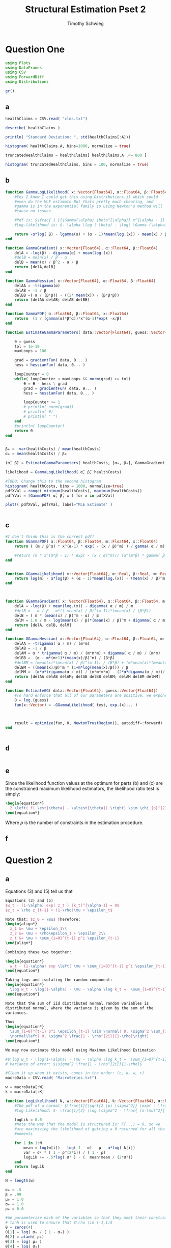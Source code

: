 #+OPTIONS: toc:nil 
#+TITLE: Structural Estimation Pset 2
#+AUTHOR: Timothy Schwieg
#+PROPERTY: header-args :cache yes :exports both :tangle yes
#+PROPERTY: header-args:julia :session *julia*

* Question One
#+BEGIN_SRC julia
  using Plots
  using DataFrames
  using CSV
  using ForwardDiff
  using Distributions

  gr()
#+END_SRC

#+RESULTS[9a21d9bc5a9e5af58c20f6b0ad7635eb76e89d8b]:



** a
#+BEGIN_SRC julia
  healthClaims = CSV.read( "clms.txt")

  describe( healthClaims )

  println( "Standard Deviation: ", std(healthClaims[:A]))

  histogram( healthClaims.A, bins=1000, normalize = true)
#+END_SRC

#+BEGIN_SRC julia
  truncatedHealthClaims = healthClaims[ healthClaims.A .<= 800 ]

  histogram( truncatedHealthClaims, bins = 100, normalize = true)
#+END_SRC

** b
#+BEGIN_SRC julia
  function GammaLogLikelihood( x::Vector{Float64}, α::Float64, β::Float64)
      #Yes I know I could get this using Distributions.jl which could
      #even do the MLE estimate But thats pretty much cheating, and
      #gamma is in the exponential family so using Newton's method will
      #cause no issues.

      #Pdf is: $\frac{ 1 }{\Gamma(\alpha) \beta^{\alpha}} x^{\alpha - 1} \exp\left( - \frac{x}{\beta} \right)$
      #Log-likelihood is: $- \alpha \log ( \beta) - \log( \Gamma (\alpha)) + (\alpha - 1) \log x - \frac{x}{\beta}$

      return -α*log( β) - lgamma(α) + (α - 1)*mean(log.(x)) - mean(x) / β
  end

  function GammaGradient( x::Vector{Float64}, α::Float64, β::Float64)
      delA = -log(β) - digamma(α) + mean(log.(x))
      #delB = mean(x) / β - α
      delB = mean(x) / β^2 - α / β
      return [delA,delB]
  end

  function GammaHessian( x::Vector{Float64}, α::Float64, β::Float64)
      delAA = -trigamma(α)
      delAB = -1 / β
      delBB =( α / (β*β)) - ((2* mean(x)) / (β*β*β))
      return [delAA delAB; delAB delBB]
  end

  function GammaPDF( α::Float64, β::Float64, x::Float64)
      return  (1 / (gamma(α)*β^α))*x^(α-1)*exp( -x/β)
  end

  function EstimateGammaParameters( data::Vector{Float64}, guess::Vector{Float64}, gradientFun, hessianFun)

      θ = guess
      tol = 1e-10
      maxLoops = 100

      grad = gradientFun( data, θ... )
      hess = hessianFun( data, θ... )

      loopCounter = 0
      while( loopCounter < maxLoops && norm(grad) >= tol)
          θ = θ - hess \ grad
          grad = gradientFun( data, θ... )
          hess = hessianFun( data, θ... )

          loopCounter += 1
          # println( norm(grad))
          # println( θ)
          # println( " ")
      end
      #println( loopCounter)
      return θ
  end


  β₀ =  var(healthCosts) / mean(healthCosts)
  α₀ = mean(healthCosts) / β₀

  (α̂, β̂) = EstimateGammaParameters( healthCosts, [α₀, β₀], GammaGradient, GammaHessian)

  likelihood = GammaLogLikelihood( α̂, β̂, healthCosts)

  #TODO: Change this to the second histogram
  histogram( healthCosts, bins = 1000, normalize=true)
  pdfXVal = range( minimum(healthCosts), maximum(healthCosts))
  pdfYVal = [GammaPDF( α̂, β̂, x ) for x in pdfXVal]

  plot!( pdfXVal, pdfYVal, label="MLE Estimate" )


#+END_SRC

** c
#+BEGIN_SRC julia
  #I don't think this is the correct pdf?
  function GGammaPDF( α::Float64, β::Float64, m::Float64, x::Float64)
      return ( (m / β^α) * x^(α-1) * exp( - (x / β)^m) ) / gamma( α / m)

      #return (m * x^(m*β - 1) * exp( - (x / α)^m))/ (α^(m*β) * gamma( β ) )
  end


  function GGammaLikelihood( x::Vector{Float64}, α::Real, β::Real, m::Real)
      return log(m) - α*log(β) + (α - 1)*mean(log.(x)) - (mean(x) / β)^m - lgamma( α / m )    
  end



  function GGammaGradient( x::Vector{Float64}, α::Float64, β::Float64, m::Float64)
      delA = -log(β) + mean(log.(x)) - digamma( α / m) / m
      #delB = - α / β - m*(( mean(x) / β)^(m-1))*(mean(x) / (β*β))
      delB = ( m * (mean(x) / β)^m - α) / β
      delM = 1.0 / m - log(mean(x) / β)*(mean(x) / β)^m + digamma( α / m)*(α / (m*m))
      return [delA, delB, delM]
  end

  function GGammaHessian( x::Vector{Float64}, α::Float64, β::Float64, m::Float64)
      delAA = -trigamma( α / m) / (m*m)
      delAB = -1 / β
      delAM = α * trigamma( α / m) / (m*m*m) + digamma( α / m) / (m*m)
      delBB =  (α - m*(m+1)*(mean(x)/β)^m) / (β*β) 
      #delBM = (mean(x)*(mean(x) / β)^(m-1)) / (β*β) + (m*mean(x)*(mean(x)/β)^(m-1) * log(mean(x) / β)) / (β*β)
      delBM = ((mean(x)/β)^m * (1+m*log(mean(x)/β))) / β
      delMM = -(α*α*trigamma(α / m)) / (m*m*m*m) - (2*α*digamma(α / m))/(m*m*m) - 1/(m*m) - (mean(x)/ β)^m * log(mean(x)/β)*log(mean(x)/β)
      return [delAA delAB delAM; delAB delBB delBM; delAM delBM delMM]
  end

  function EstimateGG( data::Vector{Float64}, guess::Vector{Float64})
      #To hard enforce that all of our parameters are positive, we exponentiate them
      θ = log.(guess)
      fun(x::Vector) = -GGammaLikelihood( test, exp.(x)... )



      result = optimize(fun, θ, NewtonTrustRegion(), autodiff=:forward)
  end


#+END_SRC

** d 
#+BEGIN_SRC julia

#+END_SRC

** e
Since the likelihood function values at the optimum for parts (b) and
(c) are the constrained maximum likelihood estimators, the likelihood
ratio test is simply: 
#+BEGIN_SRC latex
  \begin{equation*}
    2 \left( f( \est{\theta} - \altest{\theta}) \right) \sim \chi_{p}^{2}
  \end{equation*}
#+END_SRC

Where $p$ is the number of constraints in the estimation procedure. 

** f

* Question 2

** a

Equations (3) and (5) tell us that


#+BEGIN_SRC latex
  Equations (3) and (5)
  $w_t - (1-\alpha) exp( z_t ) (k_t)^{\alpha-1} = 0$
  $z_t = \rho z_{t-1} + (1-\rho)\mu + \epsilon_t$

  Note that: $z_0 = \mu$ Therefore:
  \begin{align*}
    z_1 &= \mu + \epsilon_1\\
    z_2 &= \mu + \rho\epsilon_1 + \epsilon_2\\
    z_t &= \mu + \sum_{i=0}^{t-1} p^i \epsilon_{t-i}
  \end{align*}

  Combining these two together:

  \begin{equation*}
    w_t - (1-\alpha) exp \left( \mu + \sum_{i=0}^{t-1} p^i \epsilon_{t-i} \right) k_t^{\alpha} = 0
  \end{equation*}

  Taking logs and isolating the random component:
  \begin{equation*}
    \log w_t - \log(1-\alpha) - \mu - \alpha \log k_t =  \sum_{i=0}^{t-1} p^i \epsilon_{t-i}
  \end{equation*}

  Note that the sum of iid distributed normal random variables is
  distributed normal, where the variance is given by the sum of the
  variances.

  Thus
  \begin{equation*}
    \sum_{i=0}^{t-1} p^i \epsilon_{t-i} \sim \normal( 0, \sigma^2 \sum_{i=0}^{t-1} \rho^{2i}) =
    \normal\left( 0, \sigma^2 \frac{1 - \rho^{2i}}{1-\rho}\right)
  \end{equation*}

  We may now estimate this model using Maximum Likelihood Estimation
  #+END_SRC

#+BEGIN_SRC julia
  #$\log w_t - \log(1-\alpha) - \mu - \alpha \log k_t =  \sum_{i=0}^{t-1} p^i \epsilon_{t-i}$
  # Variance of error: $\sigma^2 \frac{1 - \rho^{2i}}{1-\rho}$

  #Clean it up when it exists, comes in the order: (c, k, w, r)
  macroData = CSV.read( "MacroSeries.txt")

  w = macroData[:W]
  k = macroData[:K]

  function LogLikelihood( N, w::Vector{Float64}, k::Vector{Float64}, α::Real, ρ::Real, μ::Real, σ²::Real  )
      #The pdf of a normal: $\frac{1}{\sqrt{2 \pi \sigma^2}} \exp( - \frac{ (x-\mu)^2}{2 \sigma^2})$
      #Log Likelihood: $- \frac{1}{2} \log \sigma^2 - \frac{ (x-\mu)^2}{ 2 \sigma^2}$

      logLik = 0.0
      #Note the way that the model is structured is: F(...) = 0, so we
      #are maximizing the likelihood of getting a 0 returned for all the
      #moments

      for 1 in 1:N
          mean = log(w[i]) - log( 1 - α) - μ - α*log( k[i])
          var = σ² * ( 1 - ρ^(2*i)) / ( 1 - ρ)
          logLik += -.5*log( σ² ) - (  mean*mean / (2*σ²))
      end
      return logLik
  end

  N = length(w)

  α₀ = .5
  β = .99
  μ₀ = 1.0
  σ₀ = 1.0
  ρ₀ = 0.0

  #We parameterize each of the variables so that they meet their constraints.
  # tanh is used to ensure that $\rho \in (-1,1)$
  θ = zeros(4)
  θ[1] = log( α₀ / ( 1 - α₀) )
  θ[2] = atanh( ρ₀)
  θ[3] = log( μ₀ )
  θ[4] = log( σ₀)


  fun(x::Vector) = -LogLikelihood( N, w, k, exp(x[1]) / (1 + exp(x[1])), tanh(x[2]), exp(x[3]), exp(x[4])  )

  result = optimize(fun, θ, BFGS(), autodiff=:forward)
#+END_SRC

** b

#+BEGIN_SRC latex
  Equations (4) and (5) read:
  \begin{align*}
    r_t - \alpha \exp( z_t ) k_t^{\alpha -1 } &= 0\\
    z_t = \rho z_{t-1} + (1-\rho)\mu &+ \epsilon_t\\
    \epsilon_t \sim \normal( 0, \sigma^2)
  \end{align*}

  From part (a) we know that (5) can be recursively solved to yield:
  \begin{equation*}
    z_t \sim \normal\left( \mu, \sigma^2 \frac{1 - \rho^{2i}}{1-\rho}\right)
  \end{equation*}

  Solving for $r_t$ then taking logs in equation (4)
  \begin{align*}
    \log r_t &= \log \alpha + z_t + (\alpha - 1 ) \log k_t\\
  \end{align*}

  This can be written as:
  \begin{equation*}
    F( r_t, k_t, \alpha, \mu, \sigma, \rho ) = 0
  \end{equation*}

  where the variance of the random variable described by $F$ is known,
  and the same as the variance of $z_t$. Thus this system can be
  estimated by MLE.
#+END_SRC

#+BEGIN_SRC julia
  r = macroData[:R]
  k = macroData[:K]

  #$\log r_t - \log \alpha - z_t - (\alpha - 1 ) \log k_t = 0$

  function LogLikelihood( N, w::Vector{Float64}, k::Vector{Float64}, α::Real, ρ::Real, μ::Real, σ²::Real  )
      #The pdf of a normal: $\frac{1}{\sqrt{2 \pi \sigma^2}} \exp( - \frac{ (x-\mu)^2}{2 \sigma^2})$
      #Log Likelihood: $- \frac{1}{2} \log \sigma^2 - \frac{ (x-\mu)^2}{ 2 \sigma^2}$

      logLik = 0.0
      #Note the way that the model is structured is: F(...) = 0, so we
      #are maximizing the likelihood of getting a 0 returned for all the
      #moments

      for 1 in 1:N
          mean = log(r[i]) - log( α) - μ - (α - 1)*log( k[i])
          var = σ² * ( 1 - ρ^(2*i)) / ( 1 - ρ)
          logLik += -.5*log( σ² ) - (  mean*mean / (2*σ²))
      end
      return logLik
  end

  N = length(w)

  α₀ = .5
  β = .99
  μ₀ = 1.0
  σ₀ = 1.0
  ρ₀ = 0.0

  #We parameterize each of the variables so that they meet their constraints.
  # tanh is used to ensure that $\rho \in (-1,1)$
  θ = zeros(4)
  θ[1] = log( α₀ / ( 1 - α₀) )
  θ[2] = atanh( ρ₀)
  θ[3] = log( μ₀ )
  θ[4] = log( σ₀)


  fun(x::Vector) = -LogLikelihood( N, w, k, exp(x[1]) / (1 + exp(x[1])), tanh(x[2]), exp(x[3]), exp(x[4])  )

  result = optimize(fun, θ, BFGS(), autodiff=:forward)

#+END_SRC

** c
#+BEGIN_SRC latex
  From the derivation of the distribution of $\log r_t$ in part (b):

  \begin{align*}
      \Pr( r_t > 1) &= \Pr( \log r_t > 0)\\
                    &= \Pr( \log \alpha + z_t + (\alpha - 1)\log k_t > 0)\\
                    &= \Pr( \log \alpha + \rho z_{t-1} + (1 - \rho)\mu + \epsilon_t + (\alpha-1) \log k_t > 0)\\
      &= \Pr( \log(\alpha) + \rho z_{t-1} + (1-\rho)\mu + \frac{Z}{\sigma} + (\alpha-1) \log k_t
        > 0)\\
                    &= \Pr( Z > - \sigma ( \log(\alpha) + \rho z_{t-1} + (1-\rho)\mu + (\alpha-1)\log k_t))\\
      &= 1 - \Pr( Z \leq - \sigma ( \log(\alpha) + \rho z_{t-1} + (1-\rho)\mu + (\alpha-1)\log
        k_t))\\
                    &= \inv{ \Phi}( - \sigma ( \log(\alpha) + \rho z_{t-1} + (1-\rho)\mu + (\alpha-1)\log k_t )\\
      &\approx \inv{\Phi}( -\est{\sigma} ( \log \est{\alpha}) + \est{\rho}10 + (1-\est{\rho})
        \est{\mu} + (\alpha - 1) \log( 7,500,000) )\\
      &= ???
    \end{align*}
#+END_SRC
